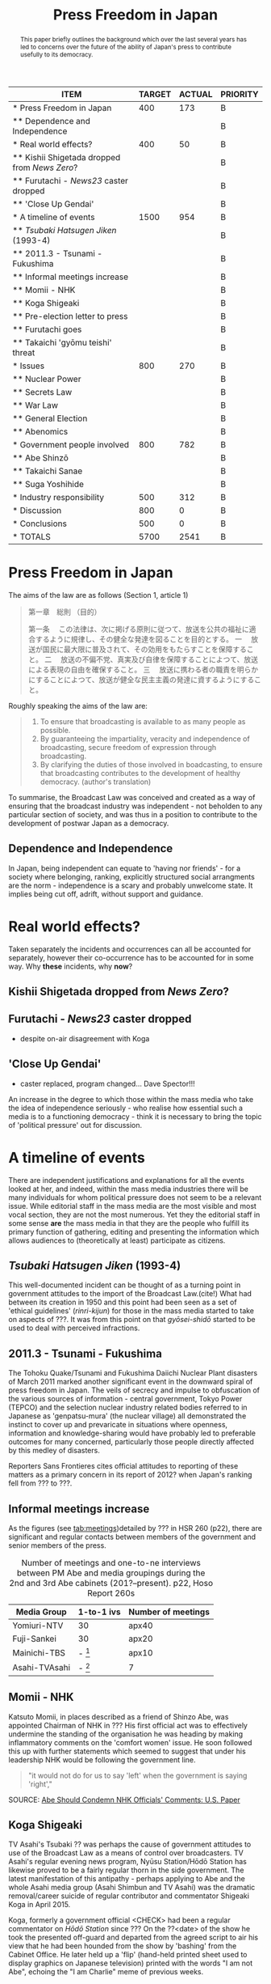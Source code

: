 #+STARTUP: indent
#+MACRO HS /Hōdo Station/
#+LATEX_CLASS: koma-article
#+LATEX_HEADER: \usepackage{spkb-pack}
#+LATEX_HEADER: \addbibresource{/Users/spkb/Documents/Bibliographies/mybib.bib}
#+OPTIONS: toc:nil
#+COLUMNS: %25ITEM %TARGET %ACTUAL %PRIORITY
#+TITLE: Press Freedom in Japan

#+BEGIN: columnview :hlines 1 :id global
| ITEM                                          | TARGET | ACTUAL | PRIORITY |
|-----------------------------------------------+--------+--------+----------|
| * Press Freedom in Japan                      |    400 |    173 | B        |
| ** Dependence and Independence                |        |        | B        |
|-----------------------------------------------+--------+--------+----------|
| * Real world effects?                         |    400 |     50 | B        |
| ** Kishii Shigetada dropped from /News Zero/? |        |        | B        |
| ** Furutachi - /News23/ caster dropped        |        |        | B        |
| ** 'Close Up Gendai'                          |        |        | B        |
|-----------------------------------------------+--------+--------+----------|
| * A timeline of events                        |   1500 |    954 | B        |
| ** /Tsubaki Hatsugen Jiken/ (1993-4)          |        |        | B        |
| ** 2011.3 - Tsunami - Fukushima               |        |        | B        |
| ** Informal meetings increase                 |        |        | B        |
| ** Momii - NHK                                |        |        | B        |
| ** Koga Shigeaki                              |        |        | B        |
| ** Pre-election letter to press               |        |        | B        |
| ** Furutachi goes                             |        |        | B        |
| ** Takaichi 'gyōmu teishi' threat             |        |        | B        |
|-----------------------------------------------+--------+--------+----------|
| * Issues                                      |    800 |    270 | B        |
| ** Nuclear Power                              |        |        | B        |
| ** Secrets Law                                |        |        | B        |
| ** War Law                                    |        |        | B        |
| ** General Election                           |        |        | B        |
| ** Abenomics                                  |        |        | B        |
|-----------------------------------------------+--------+--------+----------|
| * Government people involved                  |    800 |    782 | B        |
| ** Abe Shinzō                                 |        |        | B        |
| ** Takaichi Sanae                             |        |        | B        |
| ** Suga Yoshihide                             |        |        | B        |
|-----------------------------------------------+--------+--------+----------|
| * Industry responsibility                     |    500 |    312 | B        |
|-----------------------------------------------+--------+--------+----------|
| * Discussion                                  |    800 |      0 | B        |
|-----------------------------------------------+--------+--------+----------|
| * Conclusions                                 |    500 |      0 | B        |
|-----------------------------------------------+--------+--------+----------|
| * TOTALS                                      |   5700 |   2541 | B        |
#+TBLFM: @>$2=vsum(@2$2..@>>$2)::@>$3=vsum(@2$3..@>>$3)
#+END:

#+BEGIN_abstract
\noindent
This paper briefly outlines the background which over the last several years has led to concerns over the future of the ability of Japan's press to contribute usefully to its democracy. 
#+END_abstract

* Press Freedom in Japan
:PROPERTIES:
:TARGET: 400
:ACTUAL: 173
:END:
The aims of the law are as follows (Section 1, article 1)

#+BEGIN_QUOTE
第一章　総則
（目的）

第一条 　この法律は、次に掲げる原則に従つて、放送を公共の福祉に適合するように規律し、その健全な発達を図ることを目的とする。
一 　放送が国民に最大限に普及されて、その効用をもたらすことを保障すること。
二 　放送の不偏不党、真実及び自律を保障することによつて、放送による表現の自由を確保すること。
三 　放送に携わる者の職責を明らかにすることによつて、放送が健全な民主主義の発達に資するようにすること。
#+END_QUOTE

Roughly speaking the aims of the law are:

#+BEGIN_SRC sh :exports results
date +"%d-%m %H:%M (%a)"
#+END_SRC

#+BEGIN_QUOTE
1. To ensure that broadcasting is available to as many people as possible.
2. By guaranteeing the impartiality, veracity and independence of broadcasting, secure freedom of expression through broadcasting.
3. By clarifying the duties of those involved in boadcasting, to ensure that broadcasting contributes to the development of healthy democracy. (author's translation)
#+END_QUOTE

To summarise, the Broadcast Law was conceived and created as a way of ensuring that the broadcast industry was independent - not beholden to any particular section of society, and was thus in a position to contribute to the development of postwar Japan as a democracy.


** Dependence and Independence
In Japan, being independent can equate to 'having nor friends' - for a society where belonging, ranking, explicitly structured social arrangments are the norm - independence is a scary and probably unwelcome state. It implies being cut off, adrift, without support and guidance.

* Real world effects?
:PROPERTIES:
:TARGET: 400
:ACTUAL: 50
:END:
Taken separately the incidents and occurrences can all be accounted for separately, however their co-occurrence has to be accounted for in some way. Why *these* incidents, why *now*?

** Kishii Shigetada dropped from /News Zero/?
** Furutachi - /News23/ caster dropped
- despite on-air disagreement with Koga
** 'Close Up Gendai'
- caster replaced, program changed... Dave Spector!!!

An increase in the degree to which those within the mass media who take the idea of independence seriously - who realise how essential such a media is to a  functioning democracy - think it is necessary to bring the topic of 'political pressure' out for discussion.
* A timeline of events
:PROPERTIES:
:TARGET: 1500
:ACTUAL: 954
:END:
There are independent justifications and explanations for all the events looked at her, and indeed, within the mass media industries there will be many individuals for whom political pressure does not seem to be a relevant issue. While editorial staff in the mass media are the most visible and most vocal section, they are not the most numerous. Yet they the editorial staff in some sense *are* the mass media in that they are the people who fulfill its primary function of gathering, editing and presenting the information which allows audiences to (theoretically at least) participate as citizens.

** /Tsubaki Hatsugen Jiken/ (1993-4)
This well-documented incident\cite{Berger:1995} can be thought of as a turning point in government attitudes to the import of the Broadcast Law.(cite!) What had between its creation in 1950 and this point had been seen as a set of 'ethical guidelines' (/rinri-kijun/) for those in the mass media started to take on aspects of ???. It was from this point on that /gyōsei-shidō/ started to be used to deal with perceived infractions.
** 2011.3 - Tsunami - Fukushima
The Tohoku Quake/Tsunami and Fukushima Daiichi Nuclear Plant disasters of March 2011 marked another significant event in the downward spiral of press freedom in Japan. The veils of secrecy and impulse to obfuscation of the various sources of information - central government, Tokyo Power (TEPCO) and the selection nuclear industry related bodies referred to in Japanese as 'genpatsu-mura' (the nuclear village) all demonstrated the instinct to cover up and prevaricate in situations where openness, information and knowledge-sharing would have probably led to preferable outcomes for many concerned, particularly those people directly affected by this medley of disasters.

Reporters Sans Frontieres cites official attitudes to reporting of these matters as a primary concern in its report of 2012? when Japan's ranking fell from ??? to ???.

** Informal meetings increase

As the figures (see [[tab:meetings]])detailed by ??? in HSR 260 (p22), there are significant and regular contacts between members of the government and senior members of the press.

#+CAPTION: Number of meetings and one-to-ne interviews between PM Abe and media groupings during the 2nd and 3rd Abe cabinets (201?--present). p22, Hoso Report 260s
#+NAME: tab:meetings
| Media Group   | 1-to-1 ivs | Number of meetings |
|---------------+------------+--------------------|
| Yomiuri-NTV   | 30         | apx40              |
| Fuji-Sankei   | 30         | apx20              |
| Mainichi-TBS  | - [fn:1]   | apx10              |
| Asahi-TVAsahi | - [fn:1]   | 7                  |

[fn:1]: all other media groups total apx. 10.

# /One-on-one interviews w Abe/
# Fuji-Sankei - 30\
# Yomi-NTV - 30\
# Others - apx 10\
# (Source - p22, Hoso Report 260s)

It can be seen from these figures that not all media groupings are treated the same way by the government. Those generally seen as more conservative[CITE], with views that generally align fairly well with the views of an LDP cabinet can be seen to have been favoured with access to PM Abe.
** Momii - NHK
Katsuto Momii, in places described as a friend of Shinzo Abe, was appointed Chairman of NHK in ??? His first official act was to effectively undermine the standing of the organisation he was heading by making inflammatory comments on the 'comfort women' issue. He soon followed this up with further statements which seemed to suggest that under his leadership NHK would be following the government line.
#+BEGIN_QUOTE
"it would not do for us to say 'left' when the government is saying 'right',"
#+END_QUOTE
SOURCE: [[mac-evernote:x-coredata://BEC16A4F-B349-47C5-B13D-8D5CA07C067B/ENNote/p1419][Abe Should Condemn NHK Officials' Comments: U.S. Paper]]

** Koga Shigeaki
TV Asahi's Tsubaki ?? was perhaps the cause of government attitudes to use of the Broadcast Law as a means of control over broadcasters. TV Asahi's regular evening news program, Nyūsu Station/Hōdō Station has likewise proved to be a fairly regular thorn in the side government. The latest manifestation of this antipathy - perhaps applying to Abe and the whole Asahi media group (Asahi Shimbun and TV Asahi) was the dramatic removal/career suicide of regular contributor and commentator Shigeaki Koga in April 2015. 

Koga, formerly a government official <CHECK> had been a regular commentator on /Hōdō Station/ since ??? On the ??<date> of the show he took the presented off-guard and departed from the agreed script to air his view that he had been hounded from the show by 'bashing' from the Cabinet Office. He later held up a 'flip' (hand-held printed sheet used to display graphics on Japanese television) printed with the words "I am not Abe", echoing the "I am Charlie" meme of previous weeks.

** Pre-election letter to press
In the run-up to the General House of Representatives election of 14 Dec 2014, the LDP/government thought it expedient to send broadcasters a letter reminding them to make sure to be 'fair' in their coverage. As Shigeaki Koga explains:
#+BEGIN_QUOTE
“Years ago, producers would have probably ripped up a letter like that and thrown it in the bin, but in this case they copied it and sent it to their news departments,”
#+END_QUOTE
[[mac-evernote:x-coredata://BEC16A4F-B349-47C5-B13D-8D5CA07C067B/ENNote/p1797][Japanese media facing political pressure, says Abe critic]]

The perceived risk of upsetting the Abe government -- and where this risk might bring on repercussions became clear early in 2016?? -- meant that instead of the recipients being up front about an attempt by politicians to influence the nature of their coverage, by revealing the letter and its contents to their viewers and asking for an explanation from its originators, they decided to keep it an internal matter and indeed passed the threat on down the chain of management to those in a position to actually affect content.<CHECK>

** Furutachi goes
Perhaps triggered by his 'failure to control' his guest regular commentator Koga, ??? Furutachi presented hia last edition of the TV Asahi evening news show {{{HS}}} on <DATE>. He had originally taken over the show, employed as an outside presenter (he works for his own production company, ???)m from the previous presenter and lead newscaster Kume Hiroshi, a similarly outspoken individual. {{{HS}}} since it went on-air (as /News Station/ww) in 1985? had gained a reputation for being willing to deal with stories which would ruffle government and establishment feathers. There have been occasions when fervour got the better of news judgment but on the whole, the has played a vital role in re-invigorating broadcast news in Japan. 

Since Furutachi's departure his role has been taken by ???, a TV Asahi employee; whether the show will retain its slightly maverick approach, now that the lead newscaster is also a corporate employee rather than a freelance, is a matter that should concern those who understand the importance of the role of a program like {{{HS}}}.
** Takaichi 'gyōmu teishi' threat

* Issues
:PROPERTIES:
:TARGET: 800
:ACTUAL: 270
:END:
** Nuclear Power

3/14 Asahi paper, then /shasetsu/ 4/15 - complaints from Matsuura Nuclear Kisei-cho saying article wrong. 16/3/16 govt complained at regular presser.

Hokkaido Paper - Uede reporter
** Secrets Law
This refers to the /Tokutei Himitsu Hogo Hō/ passed by the Diet on ??? in the face of a great deal of concern from civil society groups and opposition politicians.
** War Law
One of the most divisive issues that Japanese society is dealing with today, involving as it does debates about Japan's wartime activities, the nature of its constitution and a questioning of the 'peace state' identity that has been carefully constructed since
** General Election

- Letter from LDP/government reminding broadcasters to be 'fair' - look at exact usage of words - /chūritsu/ and /kōhei/.

See Kishii argument in HSReport.

As other have argued \citep[27--8]{Street:2011} the positions implied by the Japanese term /chūritsu/, while it might seem desirable, can be seen on a fairly cursory inspection to be far from practicably useful or desirable. The term, in Japanese is made up of two characters, /chū/ meaning, center or middle, and /ritsu/ meaning 'to stand, standing' - it implies just this - taking up a central position. The question thus becomes, how does the press know or judge where this 'central' position is? And, is this a suitable position for the press?

Ultimately, is it healthy for a society to have a media which can be dragged left and right with the vagaries of changes in the political landscape? Surely this is the opposite of a principled press. 3
# insert citations here - Street?

Is /chūritsu/ equivalent to 'balance'?

** Abenomics

* Government people involved
:PROPERTIES:
:TARGET: 800
:ACTUAL: 782
:END:
** Abe Shinzō
Two-time prime minister(2006--7, 2012--6)!!, grandson of former PM(1957-1960) Nobusuke Kishi, son of ex-/Mainichi Shimbun/ reporter, LDP foreign minister and faction leader, Shintaro Abe.

Deeply conservative.

Seems to be unusually insensitive to ruffling feathers, making use of a weak opposition to push through measures in some haste.

Economic policy largely a failure.

Main interests, if his book 'Utsukuishii Kuni he' (Toward a Beautiful Country) is anything to go by, are foreign policy and diplomacy. Japan's position in the world, particularly with regard to the US.

#+BEGIN_QUOTE
In his 232-page book, Abe made little mention of macroeconomic or financial policies.

He dedicated six of the seven chapters to his discussion on diplomacy, nationalism and education. The remaining one looks at the nation’s social security system and low birthrate.
#+END_QUOTE
Source: [[mac-evernote:x-coredata://BEC16A4F-B349-47C5-B13D-8D5CA07C067B/ENNote/p1807][Formed in childhood, roots of Abe's conservatism go deep | The Japan Times]]

And as the same article mentions he can be 'pragmatic' (unprincipled!) as demonstrated by his controlled use of nationalistic rhetoric and symbolism before the 200? election as a means to woo conservative voters which was then toned down when the practicalities of governing needed to be attended to. This is not a feature particular to Abe, Japanese politics is primarily a matter of power distribution and management, not one that encourages or rewards, or even expects, principled policy positions.
# add something from Curtis book!

** Takaichi Sanae
Takaichi Sanae first joined the government during Abe Shinzo's second cabinet when she was appointed Minister for Internal Affairs and communications in September 2014. At time of writing she is still in this role, being retained after the reshuffle of December 2014.
# 第2次安倍内閣改造内閣	高市　早苗
# 平成26年9月3日～平成26年12月24日
# 第3次安倍内閣	- 第3次安倍内閣改造内閣
# 平成26年12月24日～present

Shortly after her promotion it emerged she had met right-winger - the Guardian went as far as to say 'Neo-Nazi'(see [[mac-evernote:x-coredata://BEC16A4F-B349-47C5-B13D-8D5CA07C067B/ENNote/p620][Neo-Nazi photos pose headache for Shinzo Abe | World news | theguardian.com]]) - Kazunari Yamada, and had consented to be photographed with him in front of the Japanese national flag, still a controversial symbol for many in Japan[CITE].

She had also voiced the belief that:
# the ruling Liberal Democratic Party’s own policy chief said on NHK the previous day
#+BEGIN_QUOTE
that President Shinzo Abe disagreed with the findings of the Tokyo War Crimes Tribunal.
#+END_QUOTE
SOURCE: [[mac-evernote:x-coredata://BEC16A4F-B349-47C5-B13D-8D5CA07C067B/ENNote/p422][Suga rushes to smother LDP's latest brush fire over war - The Japan Times]]

As politicians cannot fail to be aware, it is impossible to unsay things - despite the prevalence of the term /tekkai/ ('withdraw')  in the rhetoric of Japanese political apology. Once an utterance has been made it can be left to appeal to those who must be appealed to and winkingly 'retracted' for the sake of propriety. It requires little of, and would seem to involve little damage to credibility, for a politician to withdraw a statement if they can argue that they have done so under pressure from 'biased', 'left-wing' media.

** Suga Yoshihide
Suga Yoshihide was Vice-minister for Internal Affairs and communications during the third Koizumi cabinet, Nov 2005 - Sep 2006; he was then promoted to Minister when Abe took over the premiership in Sep 2006, a post he held until August 2007.

# Vice Soumu Min under Koizumi 3rd cab. (Takenaka)
# 菅　義偉	平成17年11月2日～平成18年9月26日
# Then Minister under succeeding Abe cab.
# 第1次安倍内閣	菅　義偉 総務大臣
# 平成18年9月26日～平成19年8月27日

Suga's role of /Kanbōchōkan/ - Chief Cabinet Secretary puts him in the position where he is the primary government spokesman, he regularly appears in the mass media making statements on government policy and reacting to events and comments made by others.

However, the unwritten rules of Japanese reporting mean that it is very rare for him to face 'hard' public questioning on matter of concern. Political reporting in Japan tends to be 'polite' to the point of unctuousness. Thus, when the presenter of NHK's daily current affairs show /Close-Up Gendai/ 国谷裕子 deviated from this norm and wrepeatedly asked if the newly agreed 'War Law' might not lead to Japan's becoming embroiled in allies' conflicts, he was a little put out.
# interview July 2014

Kunitani presented her last program on ??? after a career of 23 years at NHK.
* Industry responsibility
:PROPERTIES:
:TARGET: 500
:ACTUAL: 312
:END:
If the mass media industries, the individuals within them, themselves can't be bothered (or don't think it's a good idea) to push back against government encroachment, how can audiences ensure they get the information they think they need to live their lives? If the established mass media companies are going to abandon their role as watchdogs, it makes sense to turn elsewhere. This is what people will do.

Ultimately it is poor business for the mass media industries to give up on the one thing that gives them any social standing they might have; credibility. In a country like Japan, which has recent experience of free and un-free media, the sensitivity to governmemnt attempts to influence the content of mass media communication is high. And people are aware of what a government controlled media system looks and sounds like, also where it can lead.

It is entirely possible that there is a significant section of Japanese society which would welcome the return of the strong state, and a Japan ready to throw its weight about on the international stage.

The responsibility for this state of affairs goes beyond the institutions of the mass media itself; there is a profound dearth of journalistic education in Japan, thus very few places where any sort of professional identity can be learned and nurtured. Thus the first serious experience of journalism that reporters have is *within* the context of a specific company \citep{Cooper-Chen:1997a}. One of the essential dynamics of industrialised reporting - the tension between a 'vertical' company identity (and identification with company policy) and the broader 'horizontal' professional identity (and identification with its idealised standards) is lacking in Japan.

Simultaneous belonging to groups with conflicting interests (company vs profession) id perhaps more difficult in a country where (as near a possible) identity with the group and its is felt to be desirable.


* Discussion
:PROPERTIES:
:TARGET: 800
:ACTUAL: 0
:END:
- Structural lack of agility
- Assumption of benevolence
- Lack of 'distance' / symbiosis

* Conclusions
:PROPERTIES:
:TARGET: 500
:ACTUAL: 0
:END:

#+BEGIN_LATEX
\printbibliography
#+END_LATEX

* TOTALS :noexport:
:PROPERTIES:
:TARGET: 
:ACTUAL: 
:END:

